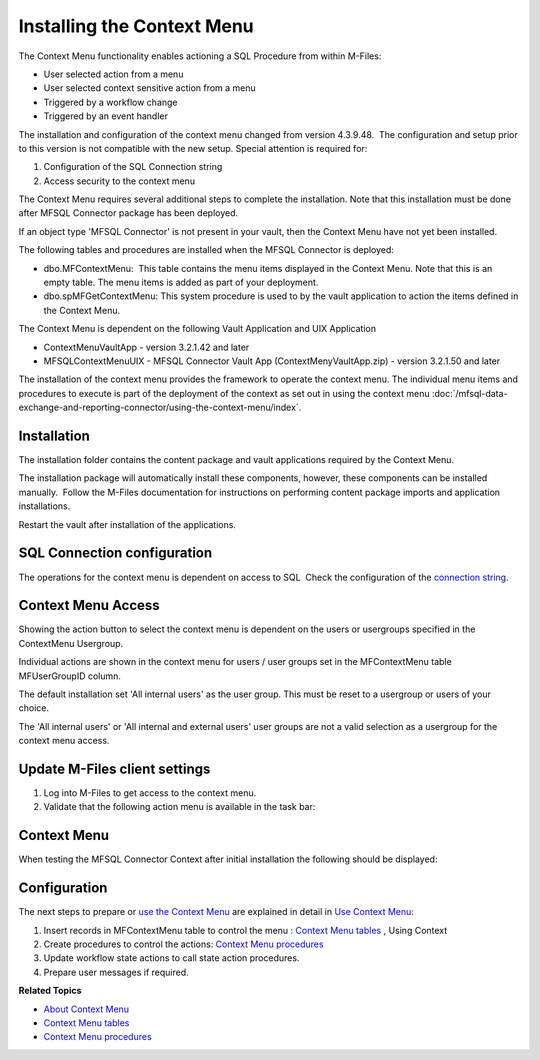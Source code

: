 Installing the Context Menu
===========================

The Context Menu functionality enables actioning a SQL Procedure from
within M-Files:

-  User selected action from a menu
-  User selected context sensitive action from a menu
-  Triggered by a workflow change
-  Triggered by an event handler

The installation and configuration of the context menu changed
from version 4.3.9.48.  The configuration and setup prior to this
version is not compatible with the new setup. Special attention is
required for:

#. Configuration of the SQL Connection string
#. Access security to the context menu 

The Context Menu requires several additional steps to complete the
installation. Note that this installation must be done after MFSQL
Connector package has been deployed.

If an object type 'MFSQL Connector' is not present in your vault, then
the Context Menu have not yet been installed.

The following tables and procedures are installed when the MFSQL
Connector is deployed:

-  dbo.MFContextMenu:  This table contains the menu items displayed in
   the Context Menu. Note that this is an empty table. The menu items is
   added as part of your deployment.
-  dbo.spMFGetContextMenu: This system procedure is used to by the vault
   application to action the items defined in the Context Menu.

The Context Menu is dependent on the following Vault Application and UIX
Application

-  ContextMenuVaultApp - version 3.2.1.42 and later
-  MFSQLContextMenuUIX - MFSQL Connector Vault App
   (ContextMenyVaultApp.zip) - version 3.2.1.50 and later

The installation of the context menu provides the framework to operate
the context menu. The individual menu items and procedures to execute is
part of the deployment of the context as set out in using the context
menu :doc:`/mfsql-data-exchange-and-reporting-connector/using-the-context-menu/index`.

Installation
------------

The installation folder contains the content package and vault
applications required by the Context Menu.

The installation package will automatically install these components,
however, these components can be installed manually.  Follow the M-Files
documentation for instructions on performing content package imports and
application installations.

Restart the vault after installation of the applications.

SQL Connection configuration
----------------------------

The operations for the context menu is dependent on access to SQL  Check
the configuration of the `connection string. <page686030872.html#Bookmark56>`__

Context Menu Access
-------------------

Showing the action button to select the context menu is dependent on the
users or usergroups specified in the ContextMenu Usergroup.

Individual actions are shown in the context menu for users / user groups
set in the MFContextMenu table MFUserGroupID column.

The default installation set 'All internal users' as the user group. 
This must be reset to a usergroup or users of your choice.

The 'All internal users' or 'All internal and external users' user
groups are not a valid selection as a usergroup for the context
menu access.

Update M-Files client settings
------------------------------

#. Log into M-Files to get access to the context menu.
#. Validate that the following action menu is available in the task
   bar:

Context Menu
------------

When testing the MFSQL Connector Context after initial installation the
following should be displayed:

Configuration
-------------

The next steps to prepare or `use the Context
Menu <https://lamininsolutions.atlassian.net/wiki/spaces/MFSQL/pages/52625447/Using+the+Context+Menu>`__
are explained in detail in `Use Context
Menu: <https://lamininsolutions.atlassian.net/wiki/spaces/MFSQL/pages/52625447/Using+the+Context+Menu>`__

#. Insert records in MFContextMenu table to control the menu : `Context
   Menu
   tables <https://lamininsolutions.atlassian.net/wiki/spaces/MFSQL/pages/51085323/Context+Menu+Tables>`__
   , Using Context 
#. Create procedures to control the actions: \ `Context Menu
   procedures <https://lamininsolutions.atlassian.net/wiki/spaces/MFSQL/pages/51085329/Context+Menu+Procedures>`__
#. Update workflow state actions to call state action procedures.
#. Prepare user messages if required.

**Related Topics**

- `About Context Menu <https://lamininsolutions.atlassian.net/wiki/spaces/MFSQL/pages/51085316/Context+Menu>`__
- `Context Menu tables <https://lamininsolutions.atlassian.net/wiki/spaces/MFSQL/pages/51085323/Context+Menu+Tables>`__
- `Context Menu procedures <https://lamininsolutions.atlassian.net/wiki/spaces/MFSQL/pages/51085329/Context+Menu+Procedures>`__
